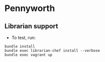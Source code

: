 * Pennyworth
** Librarian support
   - To test, run:
#+BEGIN_EXAMPLE
bundle install
bundle exec librarian-chef install --verbose
bundle exec vagrant up
#+END_EXAMPLE
